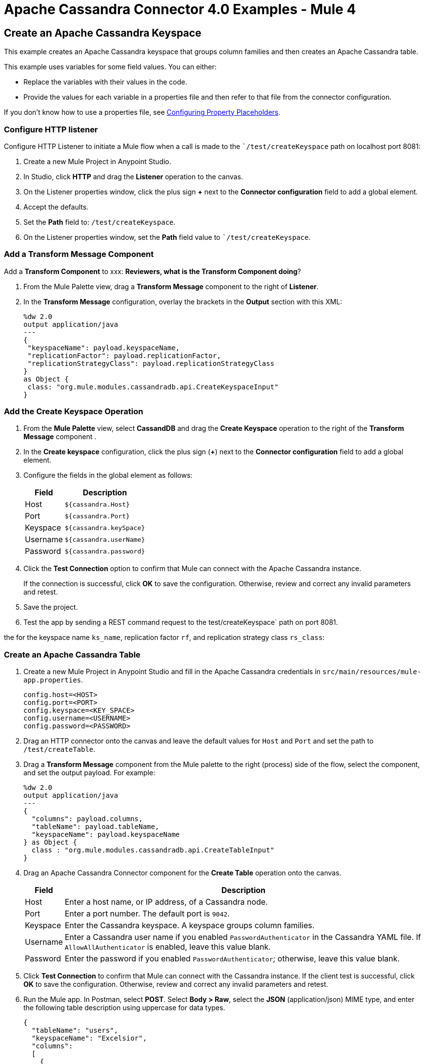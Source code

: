 = Apache Cassandra Connector 4.0 Examples - Mule 4
:page-aliases: connectors::cassandra/cassandra-connector-examples.adoc

== Create an Apache Cassandra Keyspace

This example creates an Apache Cassandra keyspace that groups column families and then creates an Apache Cassandra table.

This example uses variables for some field values. You can either:

* Replace the variables with their values in the code.
* Provide the values for each variable in a properties file and then refer to that file from the connector configuration.

If you don’t know how to use a properties file, see xref:mule-runtime::mule-app-properties-to-configure.adoc[Configuring Property Placeholders].

=== Configure HTTP listener

Configure HTTP Listener to initiate a Mule flow when a call is made to the ``/test/createKeyspace` path on localhost port 8081:

. Create a new Mule Project in Anypoint Studio.
. In Studio, click *HTTP* and drag the *Listener* operation to the canvas.
. On the Listener properties window, click the plus sign *+* next to the *Connector configuration* field to add a global element.
. Accept the defaults.
. Set the *Path* field to: `/test/createKeyspace`.
. On the Listener properties window, set the *Path* field value to ``/test/createKeyspace`.

=== Add a Transform Message Component

Add a *Transform Component* to xxx: *Reviewers, what is the Transform Component doing*?

. From the Mule Palette view, drag a *Transform Message* component to the right of *Listener*.
. In the *Transform Message* configuration, overlay the brackets in the *Output* section with this XML:
+
[source,dataweave,linenums]
----
%dw 2.0
output application/java
---
{
 "keyspaceName": payload.keyspaceName,
 "replicationFactor": payload.replicationFactor,
 "replicationStrategyClass": payload.replicationStrategyClass
}
as Object {
 class: "org.mule.modules.cassandradb.api.CreateKeyspaceInput"
}
----

=== Add the Create Keyspace Operation

. From the *Mule Palette* view, select *CassandDB* and drag the *Create Keyspace* operation to the right of the *Transform Message* component .
. In the *Create keyspace* configuration, click the plus sign (*+*) next to the *Connector configuration* field to add a global element.
. Configure the fields in the global element as follows:
+
[%header%autowidth.spread]
|===
|Field a|Description
|Host | `${cassandra.Host}`
|Port | `${cassandra.Port}`
|Keyspace | `${cassandra.keySpace}`
|Username | `${cassandra.userName}`
|Password | `${cassandra.password}`
|===
+
. Click the *Test Connection* option to confirm that Mule can connect with the Apache Cassandra instance.
+
If the connection is successful, click *OK* to save the configuration. Otherwise, review and correct any invalid parameters and retest.
+
. Save the project.
. Test the app by sending a REST command request to the test/createKeyspace` path on port 8081.

the for the keyspace name `ks_name`, replication factor `rf`, and replication strategy class `rs_class`:

=== Create an Apache Cassandra Table

. Create a new Mule Project in Anypoint Studio and fill in the Apache Cassandra credentials in `src/main/resources/mule-app.properties`.
+
[source,text,linenums]
----
config.host=<HOST>
config.port=<PORT>
config.keyspace=<KEY_SPACE>
config.username=<USERNAME>
config.password=<PASSWORD>
----
+
. Drag an HTTP connector onto the canvas and leave the default values for `Host` and `Port` and set the path to `/test/createTable`.
+
. Drag a *Transform Message* component from the Mule palette to the right (process) side of the flow, select the component, and set the output payload. For example:
+
[source,dataweave,linenums]
----
%dw 2.0
output application/java
---
{
  "columns": payload.columns,
  "tableName": payload.tableName,
  "keyspaceName": payload.keyspaceName
} as Object {
  class : "org.mule.modules.cassandradb.api.CreateTableInput"
}
----
+
. Drag an Apache Cassandra Connector component for the **Create Table** operation onto the canvas.
+
[%header%autowidth.spread]
|===
|Field |Description
|Host | Enter a host name, or IP address, of a Cassandra node.
|Port | Enter a port number. The default port is `9042`.
|Keyspace | Enter the Cassandra keyspace. A keyspace groups column families.
|Username | Enter a Cassandra user name if you enabled `PasswordAuthenticator` in the Cassandra YAML file. If `AllowAllAuthenticator` is enabled, leave this value blank.
|Password | Enter the password if you enabled `PasswordAuthenticator`; otherwise, leave this value blank.
|===
+
. Click *Test Connection* to confirm that Mule can connect with the Cassandra instance. If the client test is successful, click **OK** to save the configuration. Otherwise, review and correct any invalid parameters and retest.
+
. Run the Mule app. In Postman, select *POST*. Select *Body > Raw*, select the *JSON* (application/json) MIME type, and enter the following table description using uppercase for data types.
+
[source,text,linenums]
----
{
  "tableName": "users",
  "keyspaceName": "Excelsior",
  "columns":
  [
    {
      "name": "id",
      "type": "INT",
      "primaryKey": "true"
    },
    {
      "name": "username",
      "type": "TEXT",
      "primaryKey": "true"
    },
    {
      "name": "name",
      "type": "TEXT",
      "primaryKey": "false"
    },
    {
      "name": "email",
      "type": "TEXT",
      "primaryKey": "false"
    }
  ]
}
----
+
. In Postman, click *Send*, and look for Status: `200 OK`.

== Create an Apache Cassandra Database Table

Use this example to create an Apache Cassandra database table.

[source,xml,linenums]
----
<?xml version="1.0" encoding="UTF-8"?>

<mule xmlns:cassandra-db="http://www.mulesoft.org/schema/mule/cassandra-db"
xmlns:ee="http://www.mulesoft.org/schema/mule/ee/core"
xmlns:http="http://www.mulesoft.org/schema/mule/http"
xmlns="http://www.mulesoft.org/schema/mule/core"
xmlns:doc="http://www.mulesoft.org/schema/mule/documentation"
xmlns:xsi="http://www.w3.org/2001/XMLSchema-instance"
xsi:schemaLocation="http://www.mulesoft.org/schema/mule/core
http://www.mulesoft.org/schema/mule/core/current/mule.xsd
http://www.mulesoft.org/schema/mule/http
http://www.mulesoft.org/schema/mule/http/current/mule-http.xsd
http://www.mulesoft.org/schema/mule/ee/core
http://www.mulesoft.org/schema/mule/ee/core/current/mule-ee.xsd
http://www.mulesoft.org/schema/mule/cassandra-db
http://www.mulesoft.org/schema/mule/cassandra-db/current/mule-cassandra-db.xsd">

  <configuration-properties file="mule-app.properties" />
  <http:listener-config name="HTTP_Listener_config" doc:name="HTTP Listener config">
    <http:listener-connection host="0.0.0.0" port="8081" />
    </http:listener-config>
  <cassandra-db:config name="CassandraDB_Config" doc:name="CassandraDB Config">
    <cassandra-db:connection
      host="${config.host}"
      port="${config.port}"
      keyspace="${config.keyspace}"
      username="${config.username}"
      password="${config.password}"/>
	</cassandra-db:config>
  <flow name="HTMLForm">
    <http:listener doc:name="Listener" config-ref="HTTP_Listener_config" path="/"/>
    <parse-template doc:name="Parse Template" location="form.html"/>
  </flow>
  <flow name="CreateKeyspace">
    <http:listener
      doc:name="Listener"
      config-ref="HTTP_Listener_config"
      path="/createKeyspace"/>
    <ee:transform doc:name="Transform Message">
      <ee:message >
        <ee:set-payload ><![CDATA[%dw 2.0
output application/java
---
{
  "keyspaceName": payload.keyspaceName,
  "replicationFactor": payload.replicationFactor,
  "replicationStrategyClass": payload.replicationStrategyClass
} as Object {
  class : "org.mule.modules.cassandradb.api.CreateKeyspaceInput"
}]]></ee:set-payload>
      </ee:message>
    </ee:transform>
    <cassandra-db:create-keyspace doc:name="Create keyspace" config-ref="CassandraDB_Config"/>
    <ee:transform doc:name="Transform Message">
      <ee:message >
        <ee:set-payload ><![CDATA[%dw 2.0
output application/json
---
payload]]></ee:set-payload>
      </ee:message>
    </ee:transform>
  </flow>
  <flow name="CreateTable">
    <http:listener doc:name="Listener" config-ref="HTTP_Listener_config" path="/createTable"/>
    <ee:transform doc:name="Transform Message">
      <ee:message>
        <ee:set-payload><![CDATA[%dw 2.0
output application/java
---
{
  "columns": payload.columns,
  "tableName": payload.tableName,
  "keyspaceName": payload.keyspaceName
} as Object {
  class : "org.mule.modules.cassandradb.api.CreateTableInput"
}]]></ee:set-payload>
      </ee:message>
    </ee:transform>
    <cassandra-db:create-table doc:name="Create table" config-ref="CassandraDB_Config"/>
    <ee:transform doc:name="Transform Message">
      <ee:message>
        <ee:set-payload><![CDATA[%dw 2.0
output application/json
---
payload]]></ee:set-payload>
      </ee:message>
    </ee:transform>
  </flow>
</mule>
----

== Manipulate Data in an Apache Cassandra Database

Use this example to manipulate data in an Apache Cassandra database.

* Get table names from a keyspace.
* Perform the following CRUD operations on data in an Apache Cassandra database table:
** Insert
** Select
** Update
** Delete
* Perform the following operations on an Apache Cassandra database column:
** Delete the column's value
** Rename a column
** Add a new column
** Drop a column
* Execute a CQL query
* Drop data from the Apache Cassandra database table

[source,xml,linenums]
----
<?xml version="1.0" encoding="UTF-8"?>

<mule xmlns:cassandra-db="http://www.mulesoft.org/schema/mule/cassandra-db" xmlns:ee="http://www.mulesoft.org/schema/mule/ee/core"
      xmlns:http="http://www.mulesoft.org/schema/mule/http"
      xmlns="http://www.mulesoft.org/schema/mule/core" xmlns:doc="http://www.mulesoft.org/schema/mule/documentation" xmlns:xsi="http://www.w3.org/2001/XMLSchema-instance" xsi:schemaLocation="http://www.mulesoft.org/schema/mule/core http://www.mulesoft.org/schema/mule/core/current/mule.xsd
http://www.mulesoft.org/schema/mule/http http://www.mulesoft.org/schema/mule/http/current/mule-http.xsd
http://www.mulesoft.org/schema/mule/ee/core http://www.mulesoft.org/schema/mule/ee/core/current/mule-ee.xsd
http://www.mulesoft.org/schema/mule/cassandra-db http://www.mulesoft.org/schema/mule/cassandra-db/current/mule-cassandra-db.xsd">

  <configuration-properties file="mule-app.properties" />
  <http:listener-config name="HTTP_Listener_config" doc:name="HTTP Listener config" doc:id="7b4310b7-4a49-4b37-8649-9247ae910399" >
    <http:listener-connection host="0.0.0.0" port="8081" />
  </http:listener-config>
  <cassandra-db:config name="CassandraDB_Config" doc:name="CassandraDB Config" doc:id="1ab180db-597d-455a-99fb-e006842cd052" >
    <cassandra-db:connection host="${config.host}" port="${config.port}" keyspace="${config.keyspace}" username="${config.username}" password="${config.password}" clusterName="${config.clusterName}" clusterNodes="${config.clusterNodes}"/>
  </cassandra-db:config>
  <flow name="GetTablesFromKeyspace" doc:id="e7d35ea3-58ed-4713-bbce-4ff6cbb41189" >
    <http:listener doc:name="Listener" doc:id="24838bde-79ae-4601-ac2b-00945831d7df" config-ref="HTTP_Listener_config" path="/getTablesFromKeyspace" />
    <cassandra-db:get-table-names-from-keyspace doc:name="Get table names from keyspace" doc:id="96e12e7b-8e90-4117-8ba6-5225d4af530a" config-ref="CassandraDB_Config" keyspaceName="#[payload.keyspaceName]"/>
    <ee:transform doc:name="Transform Message" doc:id="f3be8d87-27bd-470f-beb5-dbd2b81c24be" >
      <ee:message >
        <ee:set-payload ><![CDATA[%dw 2.0
output application/json
---
payload]]></ee:set-payload>
      </ee:message>
    </ee:transform>
  </flow>
  <flow name="Insert" doc:id="ea181924-0b06-48ea-b007-c1b297db2cbd" >
    <http:listener doc:name="Listener" doc:id="5eceb9c9-bbad-4022-92a3-932e399bb4d6" config-ref="HTTP_Listener_config" path="/insert" />
    <ee:transform doc:name="Transform Message" doc:id="76763f2a-3860-4d73-84ad-33c0a7c485ed" >
      <ee:message >
        <ee:set-payload ><![CDATA[%dw 2.0
output application/java
---
{
  "id": payload.id,
  "name": payload.name,
  "event": payload.event
}]]></ee:set-payload>
      </ee:message>
    </ee:transform>
    <cassandra-db:insert table="example_table" doc:name="Insert" doc:id="13224cf4-25d8-4f35-84e7-d211d4a3bdc5" config-ref="CassandraDB_Config" keyspaceName="example_keyspace"/>
    <ee:transform doc:name="Transform Message" doc:id="8888f973-3c80-4f56-b83c-792b40ba8cc4" >
      <ee:message >
        <ee:set-payload ><![CDATA[%dw 2.0
output application/json
---
payload]]></ee:set-payload>
      </ee:message>
    </ee:transform>
  </flow>
  <flow name="Select" doc:id="2b70dea4-aadf-44a2-8c08-fee5a06cf8f5" >
    <http:listener doc:name="Listener" doc:id="ce7fb340-0292-45b5-a62e-29069d4f03ee" config-ref="HTTP_Listener_config" path="/select" />
    <cassandra-db:select doc:name="Select" doc:id="6a698c61-30eb-49e4-839a-c6412644c41f" config-ref="CassandraDB_Config">
      <cassandra-db:query >SELECT id, name, event FROM example_keyspace.example_table</cassandra-db:query>
    </cassandra-db:select>
    <ee:transform doc:name="Transform Message" doc:id="2782805e-1cf0-4808-96f1-99bd145759d0" >
      <ee:message >
        <ee:set-payload ><![CDATA[%dw 2.0
output application/json
---
payload]]></ee:set-payload>
      </ee:message>
    </ee:transform>
  </flow>
  <flow name="Update" doc:id="81fa1da3-8a3d-460d-80d7-2499faacf3c3" >
    <http:listener doc:name="Listener" doc:id="51053b82-fa99-456b-bde4-36c87af4b633" config-ref="HTTP_Listener_config" path="/update" />
    <ee:transform doc:name="Transform Message" doc:id="c38ebb52-d614-4780-bae9-95d710f539d3" >
      <ee:message >
        <ee:set-payload ><![CDATA[%dw 2.0
output application/java
---
{
  "where":{
    id: payload.where
  },
  "columns":payload.columns
}]]></ee:set-payload>
      </ee:message>
    </ee:transform>
    <cassandra-db:update table="example_table" doc:name="Update" doc:id="5edef28b-c636-4ce5-b59e-5843511c89c7" config-ref="CassandraDB_Config" keyspaceName="example_keyspace"/>
    <ee:transform doc:name="Transform Message" doc:id="beb77d6c-571b-4187-922e-afc7e89c8415" >
      <ee:message >
        <ee:set-payload ><![CDATA[%dw 2.0
output application/json
---
payload]]></ee:set-payload>
      </ee:message>
    </ee:transform>
  </flow>
  <flow name="DeleteRows" doc:id="81fa1da3-8a3d-460d-80d7-2499faacf3c3" >
    <http:listener doc:name="Copy_of_Listener" doc:id="51053b82-fa99-456b-bde4-36c87af4b633" config-ref="HTTP_Listener_config" path="/deleteRows" />
    <ee:transform doc:name="Transform Message" doc:id="fdf8f121-8be3-4c73-8c5b-23df7c679c89" >
      <ee:message >
        <ee:set-payload ><![CDATA[%dw 2.0
output application/java
---
{
  "where": {
    id: payload.ids
  }
}]]></ee:set-payload>
      </ee:message>
    </ee:transform>
    <cassandra-db:delete-rows table="example_table" doc:name="Delete rows" doc:id="3f9532e2-2fc6-4381-a2f6-90172994b2a7" config-ref="CassandraDB_Config" keyspaceName="example_keyspace"/>
    <ee:transform doc:name="Transform Message" doc:id="99fc2458-7548-44e1-9e31-ae29e04cd3c0" >
      <ee:message >
        <ee:set-payload ><![CDATA[%dw 2.0
output application/json
---
payload]]></ee:set-payload>
      </ee:message>
    </ee:transform>
  </flow>
  <flow name="DeleteColumns" doc:id="81fa1da3-8a3d-460d-80d7-2499faacf3c3" >
    <http:listener doc:name="Listener" doc:id="51053b82-fa99-456b-bde4-36c87af4b633" config-ref="HTTP_Listener_config" path="/deleteColumns" />
    <ee:transform doc:name="Transform Message" doc:id="0d8fb61b-4afc-490b-be8c-d7f008efa1cf" >
      <ee:message >
        <ee:set-payload ><![CDATA[%dw 2.0
output application/java
---
{
  "columns": payload.columns,
  "where": {
    id:payload.where
  }
}]]></ee:set-payload>
      </ee:message>
    </ee:transform>
    <cassandra-db:delete-columns-value table="example_table" doc:name="Delete columns value" doc:id="8ed01b4f-2cd4-4fcf-9d70-f560a6501f8e" config-ref="CassandraDB_Config" keyspaceName="example_keyspace">
      <cassandra-db:entities >
        <cassandra-db:entity value="#[payload.entities]" />
      </cassandra-db:entities>
    </cassandra-db:delete-columns-value>
    <ee:transform doc:name="Transform Message" doc:id="1f4f7f5d-7cfc-48fc-983c-a74a69576f8c" >
      <ee:message >
        <ee:set-payload ><![CDATA[%dw 2.0
output application/json
---
payload]]></ee:set-payload>
      </ee:message>
    </ee:transform>
  </flow>
  <flow name="RenameColumn" doc:id="81fa1da3-8a3d-460d-80d7-2499faacf3c3" >
    <http:listener doc:name="Listener" doc:id="51053b82-fa99-456b-bde4-36c87af4b633" config-ref="HTTP_Listener_config" path="/renameColumn" />
    <cassandra-db:rename-column doc:name="Rename column" doc:id="f61c5f48-1f4f-46e6-9ab7-3021bb3eb4f5" config-ref="CassandraDB_Config" table="#[payload.tableName]" keyspaceName="#[payload.keyspaceName]" newColumnName="#[payload.newName]">
      <cassandra-db:old-column-name ><![CDATA[#[payload.oldName]]]></cassandra-db:old-column-name>
    </cassandra-db:rename-column>
    <ee:transform doc:name="Transform Message" doc:id="92b94afa-c0eb-4eb8-a05c-8d9ffcce000e" >
      <ee:message >
        <ee:set-payload ><![CDATA[%dw 2.0
output application/json
---
payload]]></ee:set-payload>
      </ee:message>
    </ee:transform>
  </flow>
  <flow name="AddNewColumn" doc:id="81fa1da3-8a3d-460d-80d7-2499faacf3c3" >
    <http:listener doc:name="Listener" doc:id="51053b82-fa99-456b-bde4-36c87af4b633" config-ref="HTTP_Listener_config" path="/addNewColumn" />
    <set-variable value="#[payload.tableName]" doc:name="Set Variable" doc:id="40a2950e-58d2-4488-8b8d-6132ebcacfe8" variableName="tableName"/>
    <set-variable value="#[payload.keyspaceName]" doc:name="Set Variable" doc:id="29fe33b5-da79-4c42-97f1-a0f699cc532a" variableName="keyspaceName"/>
    <ee:transform doc:name="Transform Message" doc:id="af633bfc-5dbf-4849-a58a-2cb446d32920" >
      <ee:message >
        <ee:set-payload ><![CDATA[%dw 2.0
output application/java
---
{
  "column": payload.column,
  "type": payload.'type'
} as Object {
  class : "org.mule.modules.cassandradb.api.AlterColumnInput"
}]]></ee:set-payload>
      </ee:message>
    </ee:transform>
    <cassandra-db:add-new-column doc:name="Add new column" doc:id="1ece4157-c45b-4298-9726-dec11c87fbf0" config-ref="CassandraDB_Config" table="#[vars['tableName']]" keyspaceName="#[vars['keyspaceName']]"/>
    <ee:transform doc:name="Transform Message" doc:id="335c584c-a1ae-4b69-bc24-1a0b7d1fe940" >
      <ee:message >
        <ee:set-payload ><![CDATA[%dw 2.0
output application/json
---
payload]]></ee:set-payload>
      </ee:message>
    </ee:transform>
  </flow>
  <flow name="DropColumn" doc:id="81fa1da3-8a3d-460d-80d7-2499faacf3c3" >
    <http:listener doc:name="Listener" doc:id="5b388d2a-886e-4d32-ba77-2ae3d388c766" config-ref="HTTP_Listener_config" path="/dropColumn"/>
    <cassandra-db:drop-column doc:name="Drop column" doc:id="cd602e74-3d04-4fa9-b96b-40351135268b" config-ref="CassandraDB_Config" table="#[payload.tableName]" keyspaceName="#[payload.keyspaceName]">
      <cassandra-db:column-name ><![CDATA[#[payload.columnName]]]></cassandra-db:column-name>
    </cassandra-db:drop-column>
    <ee:transform doc:name="Transform Message" doc:id="399e221f-9f0c-4767-828f-aa35575dce04" >
      <ee:message >
        <ee:set-payload ><![CDATA[%dw 2.0
output application/json
---
payload]]></ee:set-payload>
      </ee:message>
    </ee:transform>
  </flow>
  <flow name="ExecuteCQLQuery" doc:id="81fa1da3-8a3d-460d-80d7-2499faacf3c3" >
    <http:listener doc:name="Listener" doc:id="51053b82-fa99-456b-bde4-36c87af4b633" config-ref="HTTP_Listener_config" path="/executeCqlQuery" />
    <ee:transform doc:name="Transform Message" doc:id="0eda8e3a-3f61-4461-b963-c0930eec9c1a" >
      <ee:message >
        <ee:set-payload ><![CDATA[%dw 2.0
output application/java
---
{
  "cqlQuery": payload.cqlQuery,
  "parameters": payload.parameters
} as Object {
  class : "org.mule.modules.cassandradb.api.CQLQueryInput"
}]]></ee:set-payload>
      </ee:message>
    </ee:transform>
    <cassandra-db:execute-cql-query doc:name="Execute cql query" doc:id="23531836-b75d-47a3-b88e-bfcca6e3c43d" config-ref="CassandraDB_Config"/>
    <ee:transform doc:name="Transform Message" doc:id="f6017333-6a54-4e7d-9a0a-37e75bb99e95" >
      <ee:message >
        <ee:set-payload ><![CDATA[%dw 2.0
output application/json
---
payload]]></ee:set-payload>
      </ee:message>
    </ee:transform>
  </flow>
  <flow name="DropTable" doc:id="81fa1da3-8a3d-460d-80d7-2499faacf3c3" >
    <http:listener doc:name="Listener" doc:id="51053b82-fa99-456b-bde4-36c87af4b633" config-ref="HTTP_Listener_config" path="/dropTable" />
    <cassandra-db:drop-table doc:name="Drop table" doc:id="2b814d18-ea46-49ee-a7d5-f5663bdb64e7" config-ref="CassandraDB_Config" keyspaceName="#[payload.keyspaceName]">
      <cassandra-db:table-name ><![CDATA[#[payload.tableName]]]></cassandra-db:table-name>
    </cassandra-db:drop-table>
    <ee:transform doc:name="Transform Message" doc:id="ef72ee47-8ff0-40cc-8e94-2a33d867cde7" >
      <ee:message >
        <ee:set-payload ><![CDATA[%dw 2.0
output application/json
---
payload]]></ee:set-payload>
      </ee:message>
    </ee:transform>
  </flow>
  <flow name="DropKeyspace" doc:id="81fa1da3-8a3d-460d-80d7-2499faacf3c3" >
    <http:listener doc:name="Listener" doc:id="51053b82-fa99-456b-bde4-36c87af4b633" config-ref="HTTP_Listener_config" path="/dropKeyspace" />
    <cassandra-db:drop-keyspace doc:name="Drop keyspace" doc:id="4dd3b152-bef6-474e-ac47-dfa476e8eafc" config-ref="CassandraDB_Config">
      <cassandra-db:keyspace-name ><![CDATA[#[payload.keyspaceName]]]></cassandra-db:keyspace-name>
    </cassandra-db:drop-keyspace>
    <ee:transform doc:name="Transform Message" doc:id="6b5c7894-5f53-41e5-9ae7-364fdbfc427b" >
      <ee:message >
        <ee:set-payload ><![CDATA[%dw 2.0
output application/json
---
payload]]></ee:set-payload>
      </ee:message>
    </ee:transform>
  </flow>
</mule>
----

== See Also

* xref:connectors::introduction/introduction-to-anypoint-connectors.adoc[Introduction to Anypoint Connectors]
* https://help.mulesoft.com[MuleSoft Help Center]
